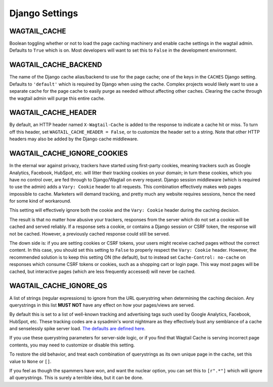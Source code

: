 Django Settings
===============

WAGTAIL_CACHE
-------------

Boolean toggling whether or not to load the page caching machinery and enable
cache settings in the wagtail admin. Defaults to ``True`` which is on. Most
developers will want to set this to ``False`` in the development environment.

WAGTAIL_CACHE_BACKEND
---------------------

The name of the Django cache alias/backend to use for the page cache; one of the
keys in the ``CACHES`` Django setting. Defaults to ``'default'`` which is
required by Django when using the cache. Complex projects would likely want to
use a separate cache for the page cache to easily purge as needed without
affecting other caches. Clearing the cache through the wagtail admin will purge
this entire cache.

WAGTAIL_CACHE_HEADER
--------------------

By default, an HTTP header named ``X-Wagtail-Cache`` is added to the response to
indicate a cache hit or miss. To turn off this header, set
``WAGTAIL_CACHE_HEADER = False``, or to customize the header set to a string.
Note that other HTTP headers may also be added by the Django cache middleware.


.. _WAGTAIL_CACHE_IGNORE_COOKIES:

WAGTAIL_CACHE_IGNORE_COOKIES
----------------------------

.. versionadded:: 1.2, 2.1

   This setting will ignore cookies, even if the response sets a ``Vary:
   Cookie`` header, and is ON by default. To restore the old behavior, set to
   ``False``.

In the eternal war against privacy, trackers have started using first-party
cookies, meaning trackers such as Google Analytics, Facebook, HubSpot, etc. will
litter their tracking cookies on your domain; in turn these cookies, which you
have no control over, are fed through to Django/Wagtail on every request. Django
session middleware (which is required to use the admin) adds a ``Vary: Cookie``
header to all requests. This combination effectively makes web pages impossible
to cache. Marketers will demand tracking, and pretty much any website requires
sessions, hence the need for some kind of workaround.

This setting will effectively ignore both the cookie and the ``Vary: Cookie``
header during the caching decision.

The result is that no matter how abusive your trackers, responses from the
server which do not set a cookie will be cached and served reliably. If a
response sets a cookie, or contains a Django session or CSRF token, the response
will not be cached. However, a previously cached response could still be served.

The down side is: if you are setting cookies or CSRF tokens, your users might
receive cached pages without the correct content. In this case, you should set
this setting to ``False`` to properly respect the ``Vary: Cookie`` header.
However, the recommended solution is to keep this setting ON (the default), but
to instead set ``Cache-Control: no-cache`` on responses which consume CSRF
tokens or cookies, such as a shopping cart or login page. This way most pages
will be cached, but interactive pages (which are less frequently accessed) will
never be cached.


.. _WAGTAIL_CACHE_IGNORE_QS:

WAGTAIL_CACHE_IGNORE_QS
-----------------------

.. versionadded:: 1.1

   This setting will ignore tracking/advertising URL parameters, and is ON by
   default. To restore the old behavior, set to ``None``.

A list of strings (regular expressions) to ignore from the URL querystring when
determining the caching decision. Any querystrings in this list **MUST NOT**
have any effect on how your pages/views are served.

By default this is set to a list of well-known tracking and advertising tags
such used by Google Analytics, Facebook, HubSpot, etc. These tracking codes are
a sysadmin's worst nightmare as they effectively bust any semblance of a cache
and senselessly spike server load. `The defaults are defined here
<https://github.com/coderedcorp/wagtail-cache/blob/main/wagtailcache/settings.py>`_.

If you use these querystring parameters for server-side logic, or if you find
that Wagtail Cache is serving incorrect page contents, you may need to customize
or disable this setting.

To restore the old behavior, and treat each combination of querystrings as its
own unique page in the cache, set this value to ``None`` or ``[]``.

If you feel as though the spammers have won, and want the nuclear option, you
can set this to ``[r".*"]`` which will ignore all querystrings. This is surely
a terrible idea, but it can be done.
